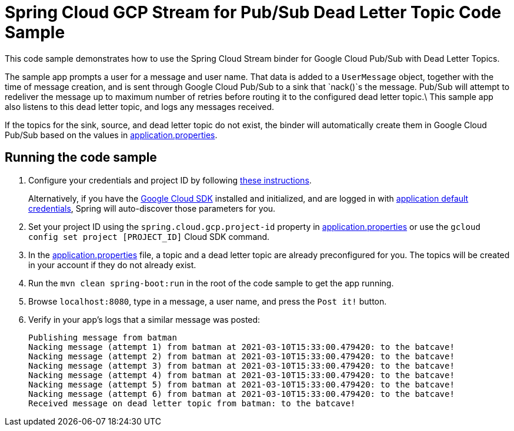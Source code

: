= Spring Cloud GCP Stream for Pub/Sub Dead Letter Topic Code Sample

This code sample demonstrates how to use the Spring Cloud Stream binder for Google Cloud Pub/Sub with Dead Letter Topics.

The sample app prompts a user for a message and user name.
That data is added to a `UserMessage` object, together with the time of message creation, and is sent through Google Cloud Pub/Sub to a sink that `nack()`s the message.
Pub/Sub will attempt to redeliver the message up to maximum number of retries before routing it to the configured dead letter topic.\
This sample app also listens to this dead letter topic, and logs any messages received.

If the topics for the sink, source, and dead letter topic do not exist, the binder will automatically create them in Google Cloud Pub/Sub based on the values in link:src/main/resources/application.properties[application.properties].

== Running the code sample

1. Configure your credentials and project ID by following link:../../docs/src/main/asciidoc/core.adoc#project-id[these instructions].
+
Alternatively, if you have the https://cloud.google.com/sdk/[Google Cloud SDK] installed and initialized, and are logged in with https://developers.google.com/identity/protocols/application-default-credentials[application default credentials], Spring will auto-discover those parameters for you.

2. Set your project ID using the `spring.cloud.gcp.project-id` property in link:src/main/resources/application.properties[application.properties] or use the `gcloud config set project [PROJECT_ID]` Cloud SDK command.

3. In the link:src/main/resources/application.properties[application.properties] file, a topic and a dead letter topic are already preconfigured for you.
The topics will be created in your account if they do not already exist.

4. Run the `mvn clean spring-boot:run` in the root of the code sample to get the app running.

5. Browse `localhost:8080`, type in a message, a user name, and press the `Post it!` button.

6. Verify in your app's logs that a similar message was posted:
+
```
Publishing message from batman
Nacking message (attempt 1) from batman at 2021-03-10T15:33:00.479420: to the batcave!
Nacking message (attempt 2) from batman at 2021-03-10T15:33:00.479420: to the batcave!
Nacking message (attempt 3) from batman at 2021-03-10T15:33:00.479420: to the batcave!
Nacking message (attempt 4) from batman at 2021-03-10T15:33:00.479420: to the batcave!
Nacking message (attempt 5) from batman at 2021-03-10T15:33:00.479420: to the batcave!
Nacking message (attempt 6) from batman at 2021-03-10T15:33:00.479420: to the batcave!
Received message on dead letter topic from batman: to the batcave!
```
